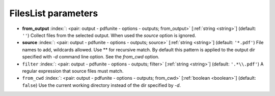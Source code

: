 .. _FilesList:


FilesList parameters
~~~~~~~~~~~~~~~~~~~~

-  **from_output** :index:`: <pair: output - pdfunite - options - outputs; from_output>` [:ref:`string <string>`] (default: ``''``) Collect files from the selected output.
   When used the `source` option is ignored.
-  **source** :index:`: <pair: output - pdfunite - options - outputs; source>` [:ref:`string <string>`] (default: ``'*.pdf'``) File names to add, wildcards allowed. Use ** for recursive match.
   By default this pattern is applied to the output dir specified with `-d` command line option.
   See the `from_cwd` option.
-  ``filter`` :index:`: <pair: output - pdfunite - options - outputs; filter>` [:ref:`string <string>`] (default: ``'.*\\.pdf'``) A regular expression that source files must match.
-  ``from_cwd`` :index:`: <pair: output - pdfunite - options - outputs; from_cwd>` [:ref:`boolean <boolean>`] (default: ``false``) Use the current working directory instead of the dir specified by `-d`.

